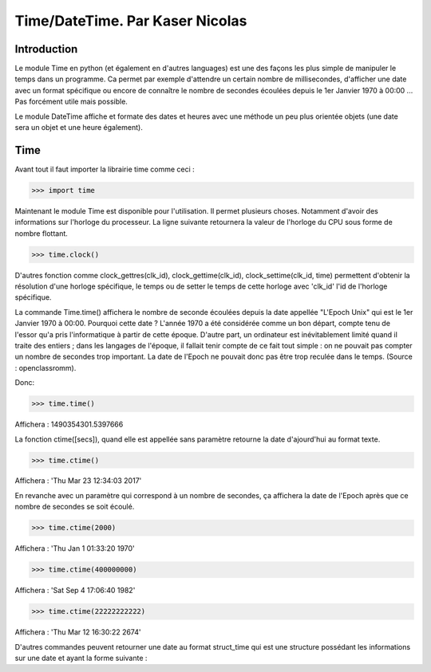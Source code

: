 ===============
Time/DateTime. Par Kaser Nicolas
===============

--------------
Introduction
--------------
Le module Time en python (et également en d'autres languages) est une des façons les plus simple de manipuler le temps dans un programme. Ca permet par exemple d'attendre un certain nombre de millisecondes, d'afficher une date avec un format spécifique ou encore de connaître le nombre de secondes écoulées depuis le 1er Janvier 1970 à 00:00 ... Pas forcément utile mais possible. 

Le module DateTime affiche et formate des dates et heures avec une méthode un peu plus orientée objets (une date sera un objet et une heure également).


---------
Time
---------
Avant tout il faut importer la librairie time comme ceci :


.. code:: python 
>>> import time


Maintenant le module Time est disponible pour l'utilisation. 
Il permet plusieurs choses. Notamment d'avoir des informations sur l'horloge du processeur. La ligne suivante retournera la valeur de l'horloge du CPU sous forme de nombre flottant.

.. code:: python 
>>> time.clock()


D'autres fonction comme clock_gettres(clk_id), clock_gettime(clk_id), clock_settime(clk_id, time) permettent d'obtenir la résolution d'une horloge spécifique, le temps ou de setter le temps de cette horloge avec 'clk_id' l'id de l'horloge spécifique.

La commande Time.time() affichera le nombre de seconde écoulées depuis la date appellée "L'Epoch Unix" qui est le 1er Janvier 1970 à 00:00. 
Pourquoi cette date ? L'année 1970 a été considérée comme un bon départ, compte tenu de l'essor qu'a pris l'informatique à partir de cette époque. D'autre part, un ordinateur est inévitablement limité quand il traite des entiers ; dans les langages de l'époque, il fallait tenir compte de ce fait tout simple : on ne pouvait pas compter un nombre de secondes trop important. La date de l'Epoch ne pouvait donc pas être trop reculée dans le temps. (Source : openclassromm).  

   
Donc:

.. code:: python 
>>> time.time()


Affichera : 1490354301.5397666


La fonction ctime([secs]), quand elle est appellée sans paramètre retourne la date d'ajourd'hui au format texte.


.. code:: python 
>>> time.ctime()


Affichera : 'Thu Mar 23 12:34:03 2017'


En revanche avec un paramètre qui correspond à un nombre de secondes, ça affichera la date de l'Epoch après que ce nombre de secondes se soit écoulé.



.. code:: python 
>>> time.ctime(2000)


Affichera : 'Thu Jan  1 01:33:20 1970'



.. code:: python 
>>> time.ctime(400000000)


Affichera : 'Sat Sep  4 17:06:40 1982'


.. code:: python 
>>> time.ctime(22222222222)


Affichera : 'Thu Mar 12 16:30:22 2674'


D'autres commandes peuvent retourner une date au format struct_time qui est une structure possédant les informations sur une date et ayant la forme suivante :



+----------+--------------+---------------------------------------------+
|Index	  |Attribute	  |Values                                       |
+==========+==============+=============================================+
|0	        |tm_year       |(for example, 1993)                          |
+----------+--------------+---------------------------------------------+
|1	        |tm_mon        |range [1, 12]                                |
+----------+--------------+---------------------------------------------+
|2         |tm_mday       |range [1, 31]                                |
+----------+--------------+---------------------------------------------+
|3	        |tm_hour       |range [0, 23]                                |
+----------+--------------+---------------------------------------------+
|4	        |tm_min        |range [0, 59]                                |
+----------+--------------+---------------------------------------------+
|5	        |tm_sec	     |range [0, 61];                               |
+----------+--------------+---------------------------------------------+
|6	        |tm_wday	     |range [0, 6], Monday is 0                    |
+----------+--------------+---------------------------------------------+
|7	        |tm_yday	     |range [1, 366]                               |
+----------+--------------+---------------------------------------------+
|8	        |tm_isdst	     |0, 1 or -1                                   |
+----------+--------------+---------------------------------------------+
|N/A	     |tm_zone	     |abbreviation of timezone name                |
+----------+--------------+---------------------------------------------+
|N/A	     |tm_gmtoff	  |offset east of UTC in seconds                |
+----------+--------------+---------------------------------------------+
